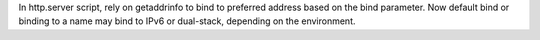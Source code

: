 In http.server script, rely on getaddrinfo to bind to preferred address based on the bind parameter. Now default bind or binding to a name may bind to IPv6 or dual-stack, depending on the environment.